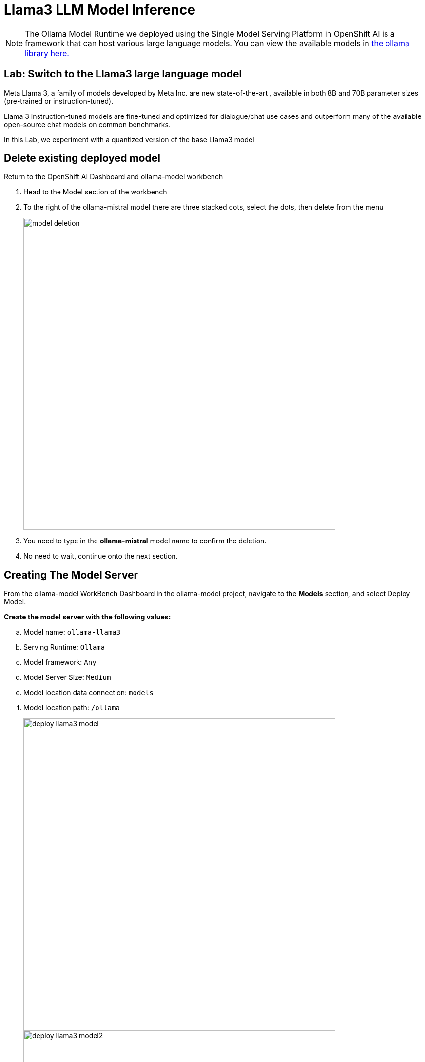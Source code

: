 = Llama3 LLM Model Inference

// video::llm_model_v.mp4[width=640]


[NOTE]
The Ollama Model Runtime we deployed using the Single Model Serving Platform in OpenShift AI is a framework that can host various large language models. You can view the available models in https://ollama.com/library[the ollama library here.]

== Lab: Switch to the Llama3 large language model 

Meta Llama 3, a family of models developed by Meta Inc. are new state-of-the-art , available in both 8B and 70B parameter sizes (pre-trained or instruction-tuned).

Llama 3 instruction-tuned models are fine-tuned and optimized for dialogue/chat use cases and outperform many of the available open-source chat models on common benchmarks.

In this Lab, we experiment with a quantized version of the base Llama3 model


== Delete existing deployed model

Return to the OpenShift AI Dashboard and ollama-model workbench

 . Head to the Model section of the workbench

 . To the right of the ollama-mistral model there are three stacked dots, select the dots, then delete from the menu
+
image::model_deletion.png[width=640]

 . You need to type in the *ollama-mistral* model name to confirm the deletion. 

 . No need to wait, continue onto the next section.

== Creating The Model Server

From the ollama-model WorkBench Dashboard in the ollama-model project, navigate to the **Models** section, and select Deploy Model.  

*Create the model server with the following values:*


 .. Model name: `ollama-llama3`
 .. Serving Runtime: `Ollama`
 .. Model framework: `Any`
 .. Model Server Size: `Medium`
 .. Model location data connection: `models`
 .. Model location path: `/ollama`
+
image::deploy_llama3_model.png[width=640]
image::deploy_llama3_model2.png[width=640]

After clicking the **Deploy** button at the bottom of the form, the model is added to our **Models & Model Server list**.  When the model is available, the inference endpoint will populate & the status will indicate a green checkmark.

image::copy_llama3_endpoint.png[width=640]

Copy the *Interence endpoint* for for newly deployed model, we need to replace the orginal inference endpoints used in our notebook's top two cells.

=== Update the inference endpoints & change the model name

 . Return to the jupyter notebook

 . Replace the both previous inference endpoints with the ollama-llama3 endpoint url. 

+
image::llama3_url.png[width=800]

 . In the python code cell, or first cell under *set the inference server url headding.* We need to change the name of the large language model in the json_data section from "mistral" to *"llama3"* 

 . The final edit we need to change is to rename mistal to llama3 in the *create the llm instance* cell 

image::llama3_llm.png[width=400]

=== Execute the cells again 

 . We can now start executing the code in the cells, begin from the top at Set inference server cell.  Click to left of the cell to activate orange indicator next to cell.  Orange indicates the cell code has been modified, blue will still highlight for unmodified cells.

 .. You will again receive the message about an unverified HTTPs request. This is because we didn’t use authentication for this application. 

 .. The *llama3* model files are now being downloaded to the Ollama Framework.

 . Continue executing the cells in the notebook. 

When you arrive at the "Let's Talk" cells, re-read the mistral responses before executing the cells as answers will replaced with the llama3 responses.
 
When you reach the bottom of the notebook, feel free to experiment with the Llama3 model by creating your own more complex prompts.  

== Experiment with Llama3 

Instead of editing the questions try experimenting with system prompt:

 * edit the *create the prompt* cell system message to alter the personality of the large language model responses.  Instruct the model use humor, respond like I'm five years old, or perhaps like an historian. 

Try adjusting the top_p, temperature, repeat penalty values in the *"create an LLM instance"*  cell

 . Edit the *create the LLM instance* cell to adjust the values set for the model tuning parameters to explore the difference in answers.

Deploy a different large language model

 . Vist the https://ollama.com/library[Ollama Model Library] and deploy a new model on your own. Perhaps the *granite-code* model from IBM for code intelligence.

Once you complete with your learning, don't forget to return to Red Hat Demo Hub to stop the environment if you plan to return. Delete the environment when your finished. 

Thanks for completing this course!


 


